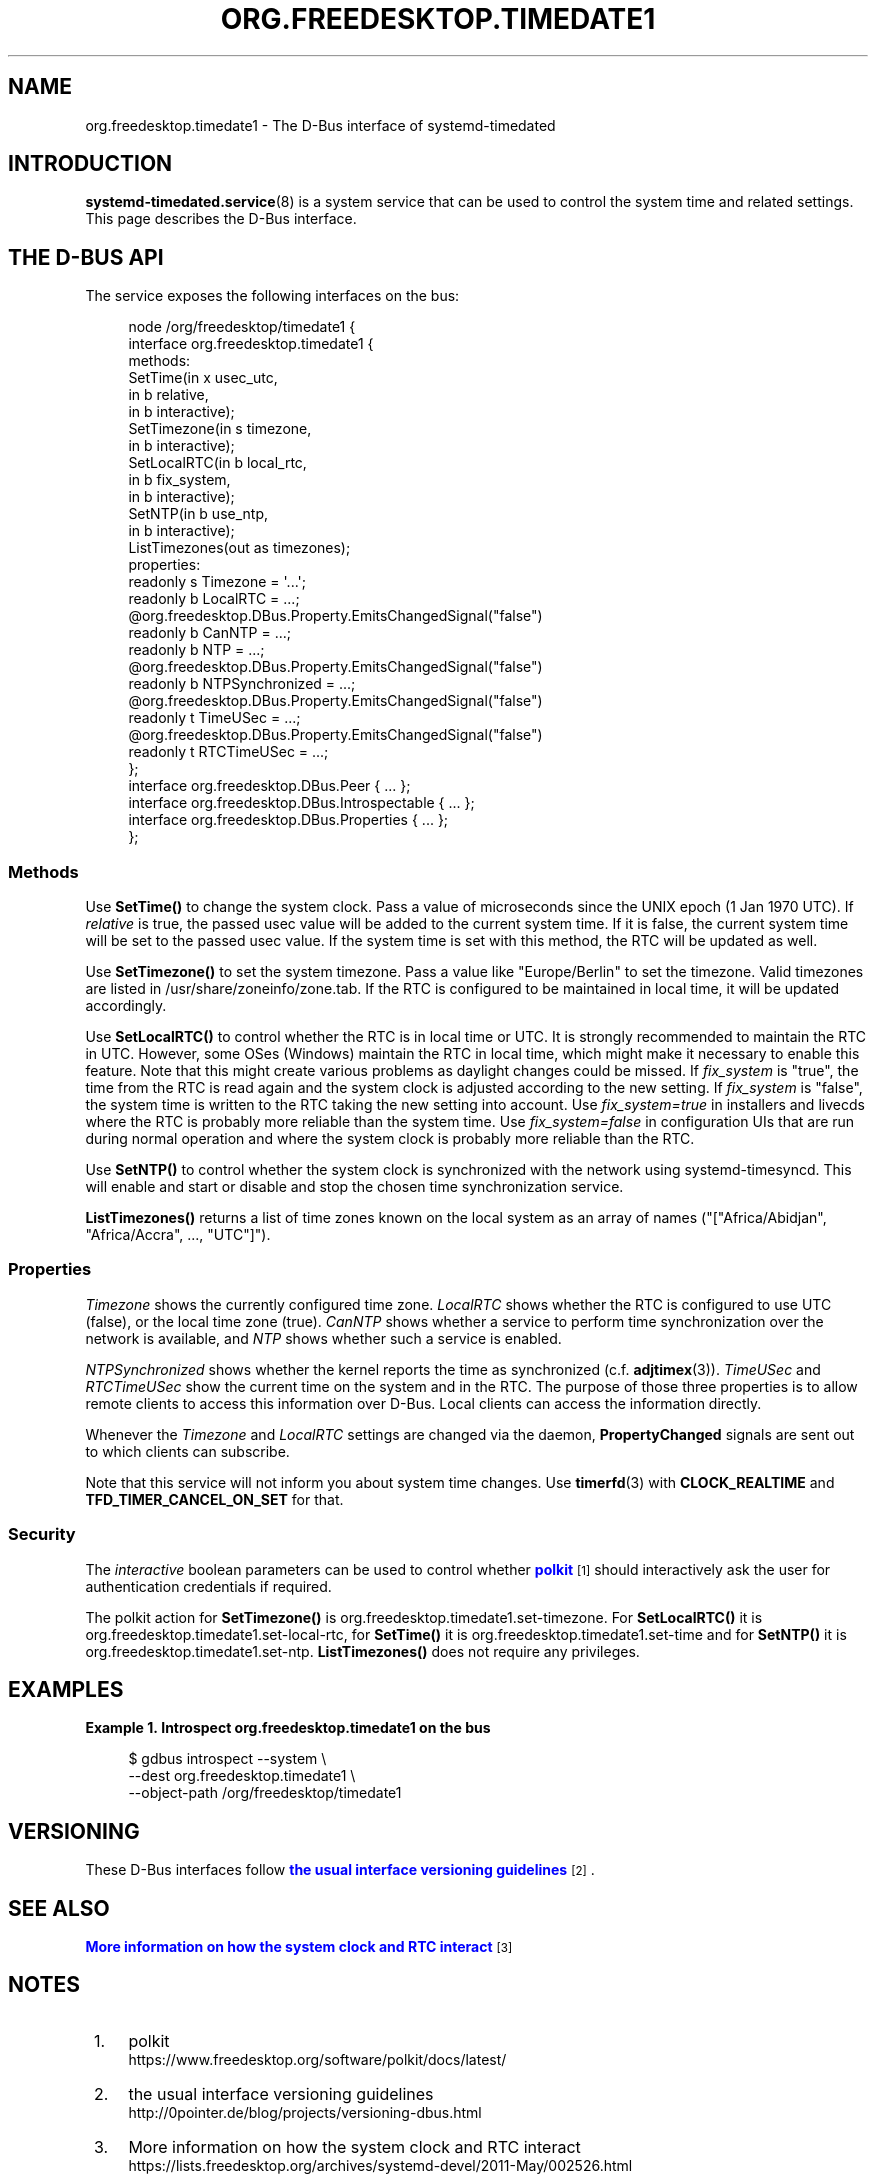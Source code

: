 '\" t
.TH "ORG\&.FREEDESKTOP\&.TIMEDATE1" "5" "" "systemd 248" "org.freedesktop.timedate1"
.\" -----------------------------------------------------------------
.\" * Define some portability stuff
.\" -----------------------------------------------------------------
.\" ~~~~~~~~~~~~~~~~~~~~~~~~~~~~~~~~~~~~~~~~~~~~~~~~~~~~~~~~~~~~~~~~~
.\" http://bugs.debian.org/507673
.\" http://lists.gnu.org/archive/html/groff/2009-02/msg00013.html
.\" ~~~~~~~~~~~~~~~~~~~~~~~~~~~~~~~~~~~~~~~~~~~~~~~~~~~~~~~~~~~~~~~~~
.ie \n(.g .ds Aq \(aq
.el       .ds Aq '
.\" -----------------------------------------------------------------
.\" * set default formatting
.\" -----------------------------------------------------------------
.\" disable hyphenation
.nh
.\" disable justification (adjust text to left margin only)
.ad l
.\" -----------------------------------------------------------------
.\" * MAIN CONTENT STARTS HERE *
.\" -----------------------------------------------------------------
.SH "NAME"
org.freedesktop.timedate1 \- The D\-Bus interface of systemd\-timedated
.SH "INTRODUCTION"
.PP
\fBsystemd-timedated.service\fR(8)
is a system service that can be used to control the system time and related settings\&. This page describes the D\-Bus interface\&.
.SH "THE D\-BUS API"
.PP
The service exposes the following interfaces on the bus:
.sp
.if n \{\
.RS 4
.\}
.nf
node /org/freedesktop/timedate1 {
  interface org\&.freedesktop\&.timedate1 {
    methods:
      SetTime(in  x usec_utc,
              in  b relative,
              in  b interactive);
      SetTimezone(in  s timezone,
                  in  b interactive);
      SetLocalRTC(in  b local_rtc,
                  in  b fix_system,
                  in  b interactive);
      SetNTP(in  b use_ntp,
             in  b interactive);
      ListTimezones(out as timezones);
    properties:
      readonly s Timezone = \*(Aq\&.\&.\&.\*(Aq;
      readonly b LocalRTC = \&.\&.\&.;
      @org\&.freedesktop\&.DBus\&.Property\&.EmitsChangedSignal("false")
      readonly b CanNTP = \&.\&.\&.;
      readonly b NTP = \&.\&.\&.;
      @org\&.freedesktop\&.DBus\&.Property\&.EmitsChangedSignal("false")
      readonly b NTPSynchronized = \&.\&.\&.;
      @org\&.freedesktop\&.DBus\&.Property\&.EmitsChangedSignal("false")
      readonly t TimeUSec = \&.\&.\&.;
      @org\&.freedesktop\&.DBus\&.Property\&.EmitsChangedSignal("false")
      readonly t RTCTimeUSec = \&.\&.\&.;
  };
  interface org\&.freedesktop\&.DBus\&.Peer { \&.\&.\&. };
  interface org\&.freedesktop\&.DBus\&.Introspectable { \&.\&.\&. };
  interface org\&.freedesktop\&.DBus\&.Properties { \&.\&.\&. };
};
    
.fi
.if n \{\
.RE
.\}













.SS "Methods"
.PP
Use
\fBSetTime()\fR
to change the system clock\&. Pass a value of microseconds since the UNIX epoch (1 Jan 1970 UTC)\&. If
\fIrelative\fR
is true, the passed usec value will be added to the current system time\&. If it is false, the current system time will be set to the passed usec value\&. If the system time is set with this method, the RTC will be updated as well\&.
.PP
Use
\fBSetTimezone()\fR
to set the system timezone\&. Pass a value like
"Europe/Berlin"
to set the timezone\&. Valid timezones are listed in
/usr/share/zoneinfo/zone\&.tab\&. If the RTC is configured to be maintained in local time, it will be updated accordingly\&.
.PP
Use
\fBSetLocalRTC()\fR
to control whether the RTC is in local time or UTC\&. It is strongly recommended to maintain the RTC in UTC\&. However, some OSes (Windows) maintain the RTC in local time, which might make it necessary to enable this feature\&. Note that this might create various problems as daylight changes could be missed\&. If
\fIfix_system\fR
is
"true", the time from the RTC is read again and the system clock is adjusted according to the new setting\&. If
\fIfix_system\fR
is
"false", the system time is written to the RTC taking the new setting into account\&. Use
\fIfix_system=true\fR
in installers and livecds where the RTC is probably more reliable than the system time\&. Use
\fIfix_system=false\fR
in configuration UIs that are run during normal operation and where the system clock is probably more reliable than the RTC\&.
.PP
Use
\fBSetNTP()\fR
to control whether the system clock is synchronized with the network using
systemd\-timesyncd\&. This will enable and start or disable and stop the chosen time synchronization service\&.
.PP
\fBListTimezones()\fR
returns a list of time zones known on the local system as an array of names ("["Africa/Abidjan", "Africa/Accra", \&.\&.\&., "UTC"]")\&.
.SS "Properties"
.PP
\fITimezone\fR
shows the currently configured time zone\&.
\fILocalRTC\fR
shows whether the RTC is configured to use UTC (false), or the local time zone (true)\&.
\fICanNTP\fR
shows whether a service to perform time synchronization over the network is available, and
\fINTP\fR
shows whether such a service is enabled\&.
.PP
\fINTPSynchronized\fR
shows whether the kernel reports the time as synchronized (c\&.f\&.
\fBadjtimex\fR(3))\&.
\fITimeUSec\fR
and
\fIRTCTimeUSec\fR
show the current time on the system and in the RTC\&. The purpose of those three properties is to allow remote clients to access this information over D\-Bus\&. Local clients can access the information directly\&.
.PP
Whenever the
\fITimezone\fR
and
\fILocalRTC\fR
settings are changed via the daemon,
\fBPropertyChanged\fR
signals are sent out to which clients can subscribe\&.
.PP
Note that this service will not inform you about system time changes\&. Use
\fBtimerfd\fR(3)
with
\fBCLOCK_REALTIME\fR
and
\fBTFD_TIMER_CANCEL_ON_SET\fR
for that\&.
.SS "Security"
.PP
The
\fIinteractive\fR
boolean parameters can be used to control whether
\m[blue]\fBpolkit\fR\m[]\&\s-2\u[1]\d\s+2
should interactively ask the user for authentication credentials if required\&.
.PP
The polkit action for
\fBSetTimezone()\fR
is
org\&.freedesktop\&.timedate1\&.set\-timezone\&. For
\fBSetLocalRTC()\fR
it is
org\&.freedesktop\&.timedate1\&.set\-local\-rtc, for
\fBSetTime()\fR
it is
org\&.freedesktop\&.timedate1\&.set\-time
and for
\fBSetNTP()\fR
it is
org\&.freedesktop\&.timedate1\&.set\-ntp\&.
\fBListTimezones()\fR
does not require any privileges\&.
.SH "EXAMPLES"
.PP
\fBExample\ \&1.\ \&Introspect org\&.freedesktop\&.timedate1 on the bus\fR
.sp
.if n \{\
.RS 4
.\}
.nf
$ gdbus introspect \-\-system \e
  \-\-dest org\&.freedesktop\&.timedate1 \e
  \-\-object\-path /org/freedesktop/timedate1
      
.fi
.if n \{\
.RE
.\}
.SH "VERSIONING"
.PP
These D\-Bus interfaces follow
\m[blue]\fBthe usual interface versioning guidelines\fR\m[]\&\s-2\u[2]\d\s+2\&.
.SH "SEE ALSO"
.PP
\m[blue]\fBMore information on how the system clock and RTC interact\fR\m[]\&\s-2\u[3]\d\s+2
.SH "NOTES"
.IP " 1." 4
polkit
.RS 4
\%https://www.freedesktop.org/software/polkit/docs/latest/
.RE
.IP " 2." 4
the usual interface versioning guidelines
.RS 4
\%http://0pointer.de/blog/projects/versioning-dbus.html
.RE
.IP " 3." 4
More information on how the system clock and RTC interact
.RS 4
\%https://lists.freedesktop.org/archives/systemd-devel/2011-May/002526.html
.RE
